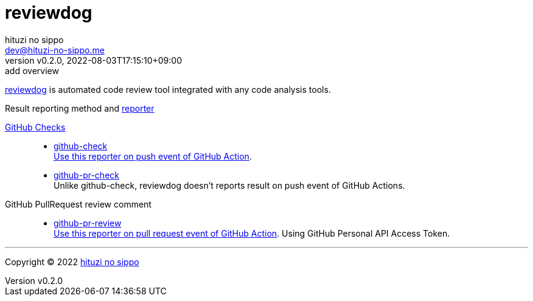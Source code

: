 = reviewdog
:author: hituzi no sippo
:email: dev@hituzi-no-sippo.me
:revnumber: v0.2.0
:revdate: 2022-08-03T17:15:10+09:00
:revremark: add overview
:description: reviewdog
:copyright: Copyright (C) 2022 {author}
// Custom Attributes
:creation_date: 2022-08-03T16:19:22+09:00
:reviewdog_url: https://github.com/reviewdog/reviewdog
:reviewdog_link: link:{reviewdog_url}[reviewdog^]
:root_directory: ../../..
:workflows_directory: {root_directory}/.github/workflows

{reviewdog_link} is automated code review tool integrated
with any code analysis tools.

:github_checks_link: link:https://help.github.com/articles/about-status-checks/[GitHub Checks^]
:reporter_link: link:{reviewdog_url}#reporters[reporter^]
:github_check_link: {reviewdog_url}#reporter-github-checks-%2Dreportergithub-check[github-check^]
:github_pr_check_link: {reviewdog_url}#reporter-github-checks-%2Dreportergithub-pr-check[github-pr-check^]
:github_pr_review_link: {reviewdog_url}#reporter-github-pullrequest-review-comment-%2Dreportergithub-pr-review[github-pr-review^]
:set_reporter_url: {workflows_directory}/lint-github-actions.yml#:~:text=reporter%3A%20%24%7B%7B%20(github.event_name%20%3D%3D%20%27pull_request%27%20%26%26%20%27github%2Dpr%2Dreview%27)%20%7C%7C%20%27github%2Dcheck%27%20%7D%7D
.Result reporting method and {reporter_link}
{github_checks_link}::
  * {github_check_link}  +
    link:{set_reporter_url}[
    Use this reporter on push event of GitHub Action^].
  * {github_pr_check_link} +
    Unlike github-check,
    reviewdog doesn't reports result on push event of GitHub Actions.
GitHub PullRequest review comment::
  * {github_pr_review_link} +
    link:{set_reporter_url}[
    Use this reporter on pull request event of GitHub Action^].
    Using GitHub Personal API Access Token.


'''

:author_link: link:https://github.com/hituzi-no-sippo[{author}^]
Copyright (C) 2022 {author_link}
